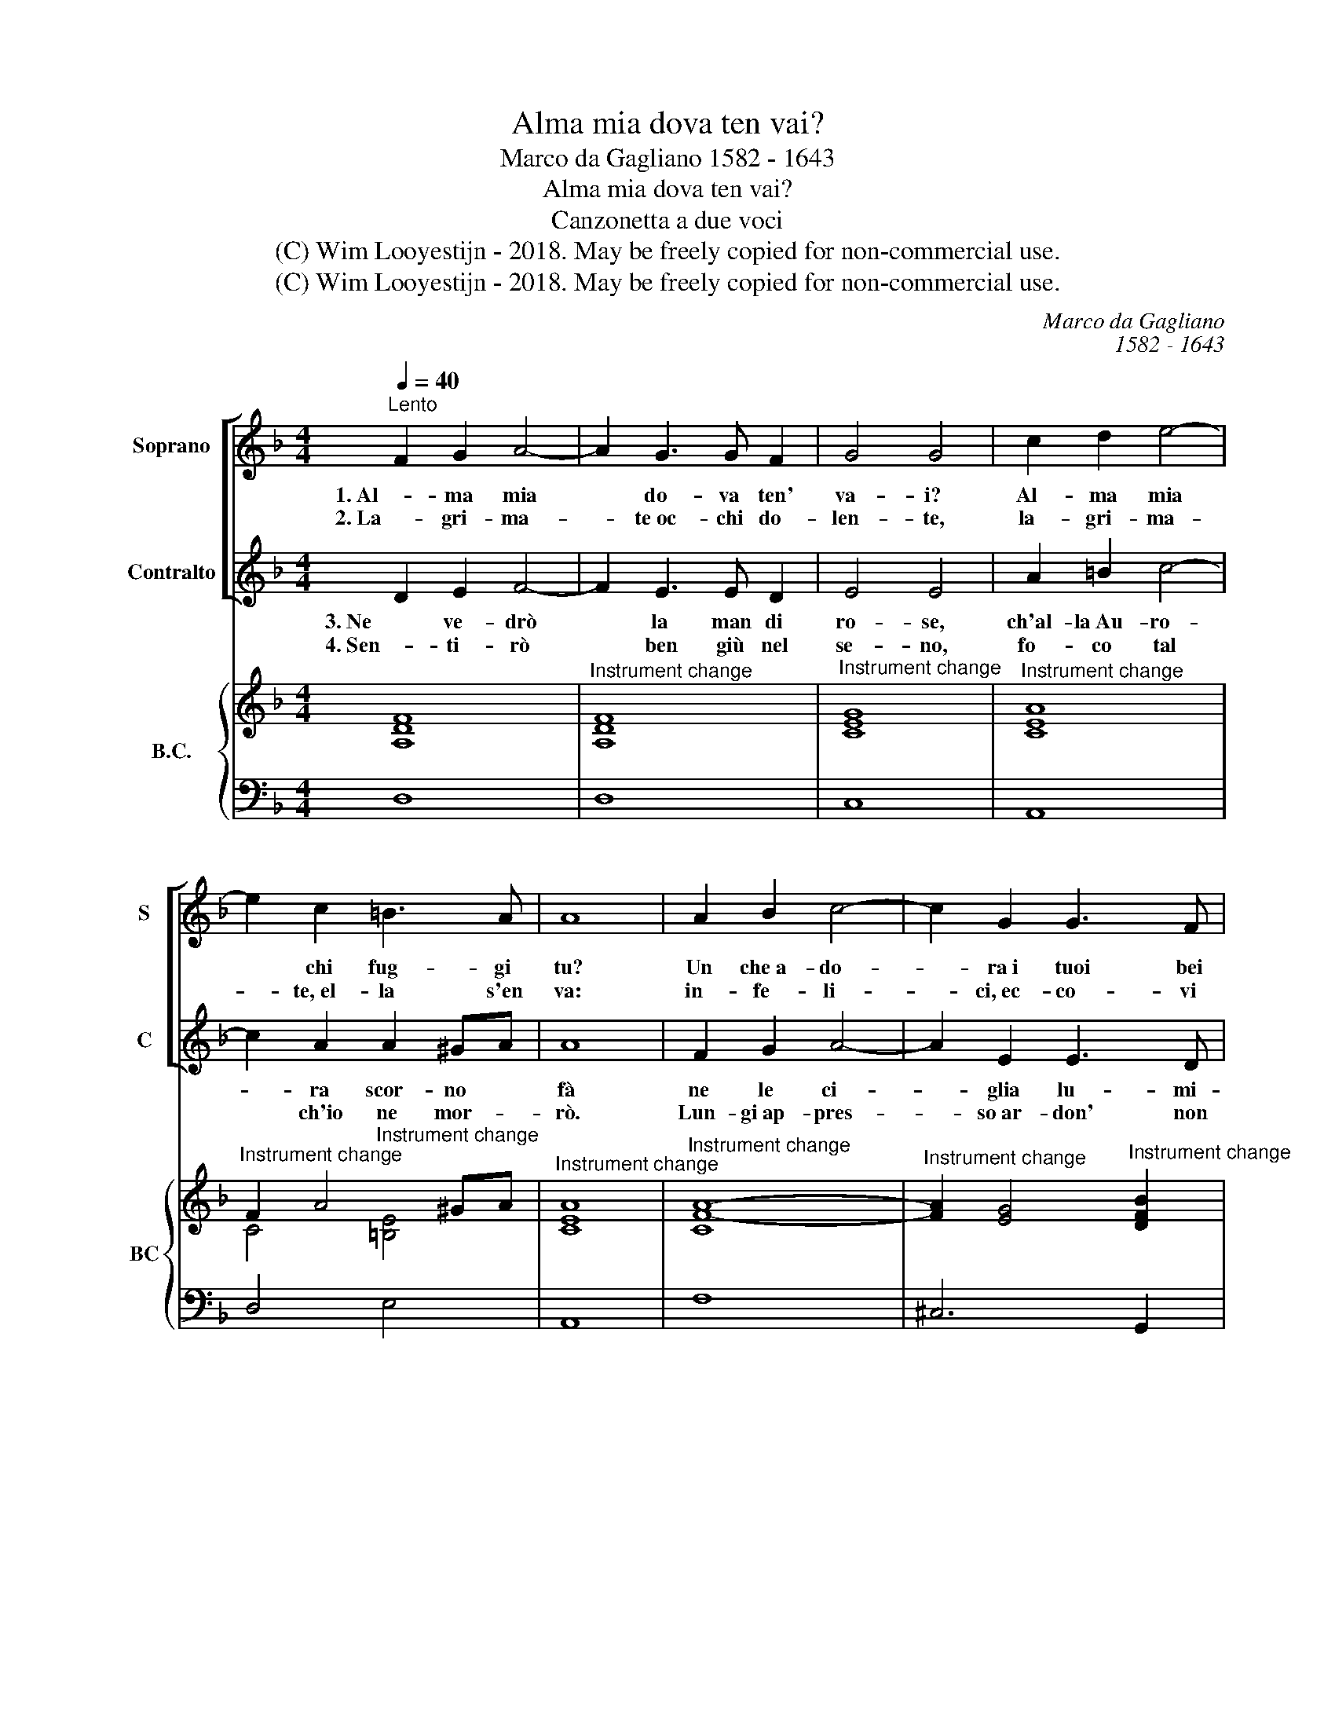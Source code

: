 X:1
T:Alma mia dova ten vai?
T:Marco da Gagliano 1582 - 1643
T:Alma mia dova ten vai?
T:Canzonetta a due voci
T:(C) Wim Looyestijn - 2018. May be freely copied for non-commercial use.
T:(C) Wim Looyestijn - 2018. May be freely copied for non-commercial use.
C:Marco da Gagliano
C:1582 - 1643
Z:(C) Wim Looyestijn - 2018. May be freely copied for non-commercial use.
%%score [ 1 2 ] { ( 3 5 ) | 4 }
L:1/8
Q:1/4=40
M:4/4
K:F
V:1 treble nm="Soprano" snm="S"
V:2 treble nm="Contralto" snm="C"
V:3 treble nm="B.C." snm="BC"
V:5 treble 
V:4 bass 
V:1
"^Lento" F2 G2 A4- | A2 G3 G F2 | G4 G4 | c2 d2 e4- | e2 c2 =B3 A | A8 | A2 B2 c4- | c2 G2 G3 F | %8
w: 1. Al- ma mia|* do- va ten'|va- i?|Al- ma mia|* chi fug- gi|tu?|Un che a- do-|* ra i tuoi bei|
w: 2. La- gri- ma-|* te oc- chi do-|len- te,|la- gri- ma-|* te, el- la s'en|va:|in- fe- li-|* ci, ec- co- vi|
 E4 E4 | F2 G2 A4- | A2 F2 E3 D | D8 | z8 | z8 | z8 |] %15
w: ra- i|on- de il cor|* fe- ri- to|fu.||||
w: spen- ti|sen- za i rai|* di sua bel-|tà.||||
V:2
 D2 E2 F4- | F2 E3 E D2 | E4 E4 | A2 =B2 c4- | c2 A2 A2 ^GA | A8 | F2 G2 A4- | A2 E2 E3 D | %8
w: 3. Ne ve- drò|* la man di|ro- se,|ch'al- la Au- ro-|* ra scor- no *|fà|ne le ci-|* glia lu- mi-|
w: 4. Sen- ti- rò|* ben giù nel|se- no,|fo- co tal|* ch'io ne mor- *|rò.|Lun- gi ap- pres-|* so ar- don' non|
 ^C4 C4 | D2 E2 F4- | F2 D2 D2 ^CD | D8 | z8 | z8 | z8 |] %15
w: no se|do- ve A- mor|* con ar- co *|stà.||||
w: me- no,|quei begl' oc-|* chi, e ben lo *|sò.||||
V:3
 [A,DF]8 |"^Instrument change" [A,DF]8 |"^Instrument change" [CEG]8 |"^Instrument change" [CEA]8 | %4
"^Instrument change" F2 A4 ^GA |"^Instrument change" [CEA]8 |"^Instrument change" [CF-A-]8 | %7
"^Instrument change" [FA]2 [EG]4"^Instrument change" [DFB]2 |"^Instrument change" [^CEA]8 | %9
"^Instrument change" [DF]2 [EG]2 [CF-A-]4 |"^Instrument change" [FA]2 F2"^Instrument change" E3 D | %11
"^Instrument change" D8 |"^Instrument change" [GB]2 [FA][EG] [DF]2 [EG]2 | %13
"^Instrument change" [FA]2"^Instrument change" [EG][DF] E3 F |"^Instrument change" D8 |] %15
V:4
 D,8 | D,8 | C,8 | A,,8 | D,4 E,4 | A,,8 | F,8 | ^C,6 G,,2 | A,,8 | G,,4 F,,4 | G,,4 A,,4 | D,8 | %12
 G,,2 A,,2 B,,2 A,,G,, | F,,2 G,,2 A,,4 | D,8 |] %15
V:5
 x8 | x8 | x8 | x8 | C4"^Instrument change" [=B,E]4 | x8 | x8 | x8 | x8 | x8 | B,2 D4 ^CD | x8 | %12
 x8 | x4 C2 ^C2 | x8 |] %15

